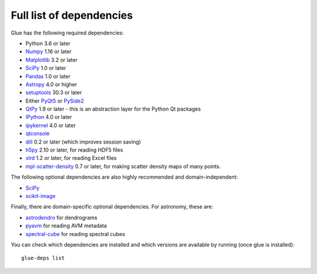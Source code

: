 .. _glue-deps:

Full list of dependencies
=========================

Glue has the following required dependencies:

* Python 3.6 or later
* `Numpy <https://www.numpy.org>`_ 1.16 or later
* `Matplotlib <https://matplotlib.org/>`_ 3.2 or later
* `SciPy <https://www.scipy.org>`_ 1.0 or later
* `Pandas <https://pandas.pydata.org/>`_ 1.0 or later
* `Astropy <https://www.astropy.org>`_ 4.0 or higher
* `setuptools <https://setuptools.readthedocs.io>`_ 30.3 or later
* Either `PyQt5 <https://www.riverbankcomputing.com/software/pyqt/intro>`__ or
  `PySide2 <https://wiki.qt.io/PySide2>`__
* `QtPy <https://pypi.org/project/QtPy/>`__ 1.9 or later - this is an
  abstraction layer for the Python Qt packages
* `IPython <https://ipython.org>`_ 4.0 or later
* `ipykernel <https://pypi.org/project/ipykernel>`_ 4.0 or later
* `qtconsole <https://jupyter.org/qtconsole/>`_
* `dill <https://pypi.org/project/dill>`_ 0.2 or later (which improves session saving)
* `h5py <https://www.h5py.org>`_ 2.10 or later, for reading HDF5 files
* `xlrd <https://pypi.org/project/xlrd>`_ 1.2 or later, for reading Excel files
* `mpl-scatter-density <https://github.com/astrofrog/mpl-scatter-density>`_ 0.7 or later, for making
  scatter density maps of many points.

The following optional dependencies are also highly recommended and
domain-independent:

* `SciPy <https://www.scipy.org>`_
* `scikit-image <https://scikit-image.org>`_

Finally, there are domain-specific optional dependencies. For astronomy, these
are:

* `astrodendro <https://dendrograms.readthedocs.io>`_ for dendrograms
* `pyavm <https://astrofrog.github.io/pyavm/>`_ for reading AVM metadata
* `spectral-cube <https://spectral-cube.readthedocs.io>`_ for reading spectral cubes

You can check which dependencies are installed and which versions are available
by running (once glue is installed)::

    glue-deps list
